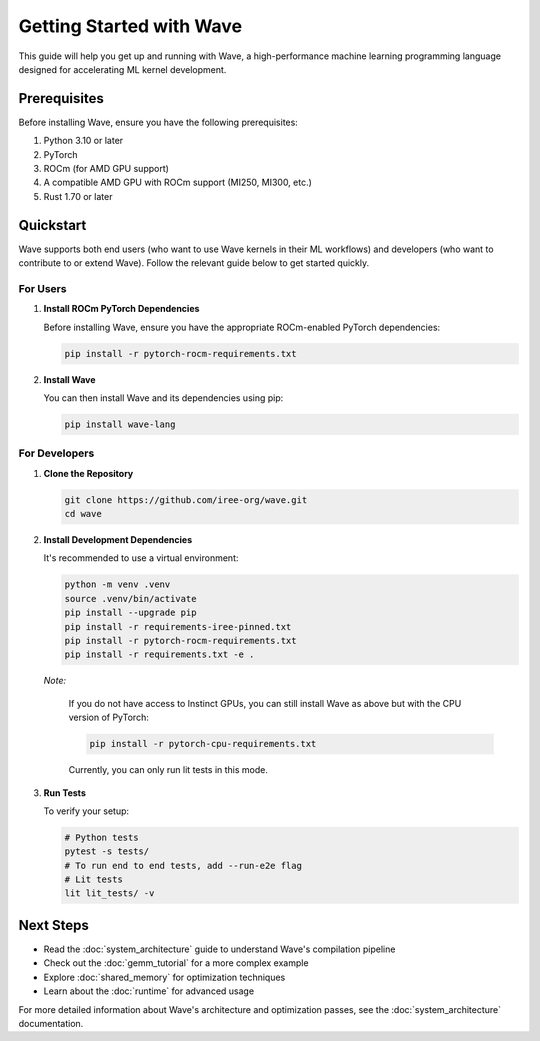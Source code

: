 Getting Started with Wave
=========================

This guide will help you get up and running with Wave, a high-performance machine learning programming language designed for accelerating ML kernel development.

Prerequisites
--------------

Before installing Wave, ensure you have the following prerequisites:

1. Python 3.10 or later
2. PyTorch
3. ROCm (for AMD GPU support)
4. A compatible AMD GPU with ROCm support (MI250, MI300, etc.)
5. Rust 1.70 or later

Quickstart
--------------

Wave supports both end users (who want to use Wave kernels in their ML workflows) and developers (who want to contribute to or extend Wave). Follow the relevant guide below to get started quickly.

For Users
~~~~~~~~~

1. **Install ROCm PyTorch Dependencies**

   Before installing Wave, ensure you have the appropriate ROCm-enabled PyTorch dependencies:

   .. code-block:: bash
   
      pip install -r pytorch-rocm-requirements.txt

2. **Install Wave**

   You can then install Wave and its dependencies using pip:

   .. code-block:: bash

      pip install wave-lang

For Developers
~~~~~~~~~

1. **Clone the Repository**

   .. code-block:: bash

      git clone https://github.com/iree-org/wave.git
      cd wave

2. **Install Development Dependencies**

   It's recommended to use a virtual environment:

   .. code-block:: bash

      python -m venv .venv
      source .venv/bin/activate
      pip install --upgrade pip
      pip install -r requirements-iree-pinned.txt
      pip install -r pytorch-rocm-requirements.txt
      pip install -r requirements.txt -e .

   *Note:*

      If you do not have access to Instinct GPUs, you can still install Wave as above but with the CPU version of PyTorch:

      .. code-block:: bash

        pip install -r pytorch-cpu-requirements.txt

      Currently, you can only run lit tests in this mode.

3. **Run Tests**

   To verify your setup:

   .. code-block:: bash

      # Python tests
      pytest -s tests/
      # To run end to end tests, add --run-e2e flag
      # Lit tests
      lit lit_tests/ -v

Next Steps
-----------

- Read the :doc:`system_architecture` guide to understand Wave's compilation pipeline
- Check out the :doc:`gemm_tutorial` for a more complex example
- Explore :doc:`shared_memory` for optimization techniques
- Learn about the :doc:`runtime` for advanced usage

For more detailed information about Wave's architecture and optimization passes, see the :doc:`system_architecture` documentation.
